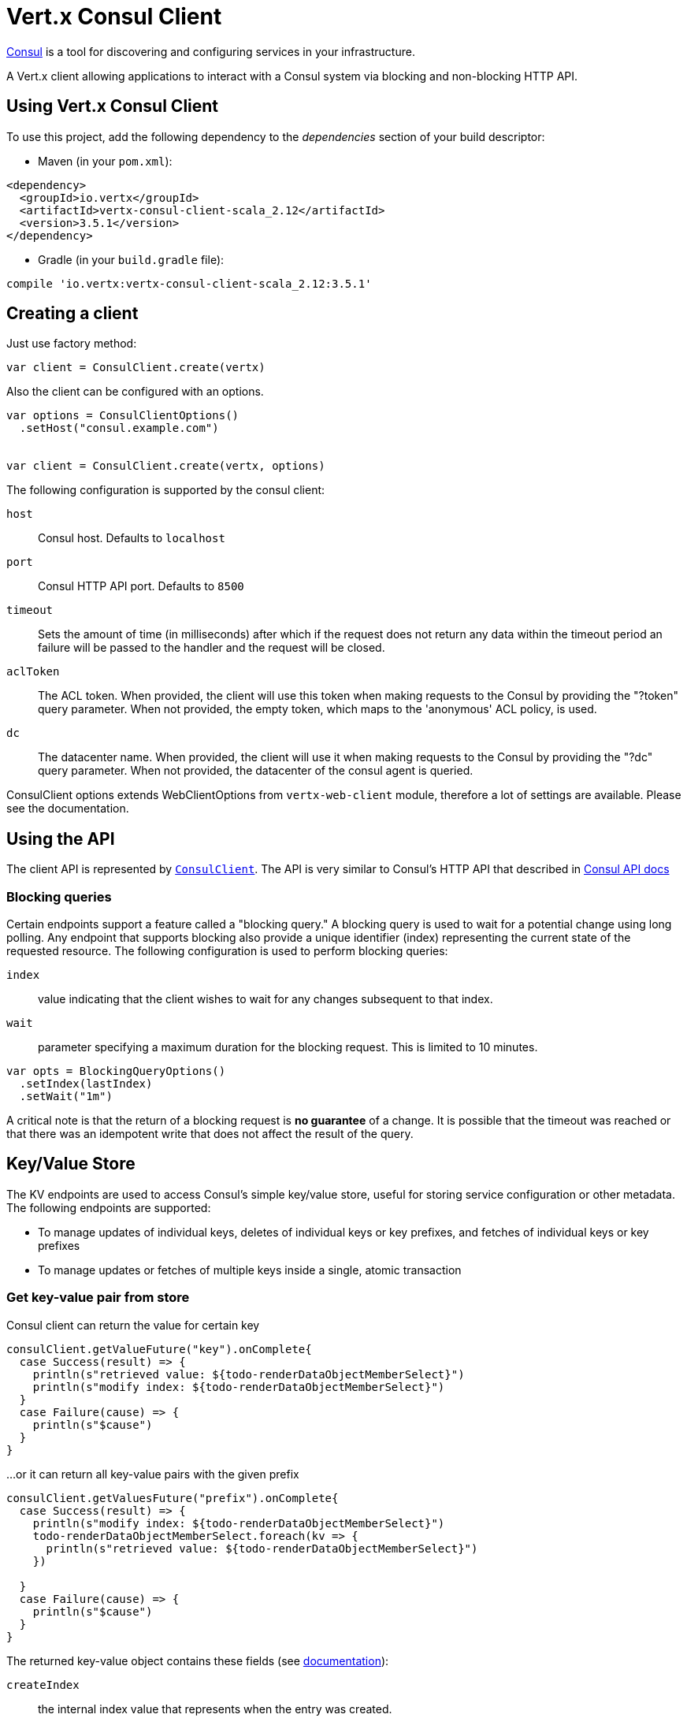 = Vert.x Consul Client

https://www.consul.io[Consul] is a tool for discovering and configuring services in your infrastructure.

A Vert.x client allowing applications to interact with a Consul system via blocking and non-blocking HTTP API.

== Using Vert.x Consul Client

To use this project, add the following dependency to the _dependencies_ section of your build descriptor:

* Maven (in your `pom.xml`):

[source,xml,subs="+attributes"]
----
<dependency>
  <groupId>io.vertx</groupId>
  <artifactId>vertx-consul-client-scala_2.12</artifactId>
  <version>3.5.1</version>
</dependency>
----

* Gradle (in your `build.gradle` file):

[source,groovy,subs="+attributes"]
----
compile 'io.vertx:vertx-consul-client-scala_2.12:3.5.1'
----

== Creating a client

Just use factory method:

[source,scala]
----

var client = ConsulClient.create(vertx)


----

Also the client can be configured with an options.

[source,scala]
----

var options = ConsulClientOptions()
  .setHost("consul.example.com")


var client = ConsulClient.create(vertx, options)


----

The following configuration is supported by the consul client:

`host`:: Consul host. Defaults to `localhost`
`port`:: Consul HTTP API port. Defaults to `8500`
`timeout`:: Sets the amount of time (in milliseconds) after which if the request does not return any data
within the timeout period an failure will be passed to the handler and the request will be closed.
`aclToken`:: The ACL token. When provided, the client will use this token when making requests to the Consul
by providing the "?token" query parameter. When not provided, the empty token, which maps to the 'anonymous'
ACL policy, is used.
`dc`:: The datacenter name. When provided, the client will use it when making requests to the Consul
by providing the "?dc" query parameter. When not provided, the datacenter of the consul agent is queried.

ConsulClient options extends WebClientOptions from `vertx-web-client` module,
therefore a lot of settings are available. Please see the documentation.

== Using the API

The client API is represented by `link:../../scaladocs/io/vertx/scala/ext/consul/ConsulClient.html[ConsulClient]`. The API is very similar to Consul's
HTTP API that described in https://www.consul.io/docs/agent/http.html[Consul API docs]

=== Blocking queries

Certain endpoints support a feature called a "blocking query." A blocking query is used to wait for a potential
change using long polling. Any endpoint that supports blocking also provide a unique identifier (index) representing
the current state of the requested resource. The following configuration is used to perform blocking queries:

`index`:: value indicating that the client wishes to wait for any changes subsequent to that index.
`wait`:: parameter specifying a maximum duration for the blocking request. This is limited to 10 minutes.

[source,scala]
----

var opts = BlockingQueryOptions()
  .setIndex(lastIndex)
  .setWait("1m")



----

A critical note is that the return of a blocking request is *no guarantee* of a change.
It is possible that the timeout was reached or that there was an idempotent write that does not affect the result of the query.

== Key/Value Store

The KV endpoints are used to access Consul's simple key/value store, useful for storing service configuration or other metadata.
The following endpoints are supported:

* To manage updates of individual keys, deletes of individual keys or key prefixes, and fetches of individual keys or key prefixes
* To manage updates or fetches of multiple keys inside a single, atomic transaction

=== Get key-value pair from store

Consul client can return the value for certain key

[source,scala]
----

consulClient.getValueFuture("key").onComplete{
  case Success(result) => {
    println(s"retrieved value: ${todo-renderDataObjectMemberSelect}")
    println(s"modify index: ${todo-renderDataObjectMemberSelect}")
  }
  case Failure(cause) => {
    println(s"$cause")
  }
}


----

...or it can return all key-value pairs with the given prefix

[source,scala]
----

consulClient.getValuesFuture("prefix").onComplete{
  case Success(result) => {
    println(s"modify index: ${todo-renderDataObjectMemberSelect}")
    todo-renderDataObjectMemberSelect.foreach(kv => {
      println(s"retrieved value: ${todo-renderDataObjectMemberSelect}")
    })

  }
  case Failure(cause) => {
    println(s"$cause")
  }
}


----

The returned key-value object contains these fields (see https://www.consul.io/docs/agent/http/kv.html#single[documentation]):

`createIndex`:: the internal index value that represents when the entry was created.
`modifyIndex`:: the last index that modified this key
`lockIndex`:: the number of times this key has successfully been acquired in a lock
`key`:: the key
`flags`:: the flags attached to this entry. Clients can choose to use this however makes
sense for their application
`value`:: the value
`session`:: the session that owns the lock

The modify index can be used for blocking queries:

[source,scala]
----

var opts = BlockingQueryOptions()
  .setIndex(modifyIndex)
  .setWait("1m")


consulClient.getValueWithOptionsFuture("key", opts).onComplete{
  case Success(result) => {
    println(s"retrieved value: ${todo-renderDataObjectMemberSelect}")
    println(s"new modify index: ${todo-renderDataObjectMemberSelect}")
  }
  case Failure(cause) => {
    println(s"$cause")
  }
}


----

=== Put key-value pair to store

[source,scala]
----

consulClient.putValueFuture("key", "value").onComplete{
  case Success(result) => {
    var opResult = result ? "success" : "fail"
    println(s"result of the operation: ${opResult}")
  }
  case Failure(cause) => {
    println(s"$cause")
  }
}


----

Put request with options also accepted

[source,scala]
----

var opts = KeyValueOptions()
  .setFlags(42)
  .setCasIndex(modifyIndex)
  .setAcquireSession("acquireSessionID")
  .setReleaseSession("releaseSessionID")


consulClient.putValueWithOptionsFuture("key", "value", opts).onComplete{
  case Success(result) => {
    var opResult = result ? "success" : "fail"
    println(s"result of the operation: ${opResult}")
  }
  case Failure(cause) => {
    println(s"$cause")
  }
}


----

The list of the query options that can be used with a `PUT` request:

`flags`:: This can be used to specify an unsigned value between `0` and `2^64^-1`.
Clients can choose to use this however makes sense for their application.
`casIndex`:: This flag is used to turn the PUT into a Check-And-Set operation. This is very useful as a building
block for more complex synchronization primitives. If the index is `0`, Consul will only put the key if it does
not already exist. If the index is non-zero, the key is only set if the index matches the ModifyIndex of that key.
`acquireSession`:: This flag is used to turn the PUT into a lock acquisition operation. This is useful
as it allows leader election to be built on top of Consul. If the lock is not held and the session is valid,
this increments the LockIndex and sets the Session value of the key in addition to updating the key contents.
A key does not need to exist to be acquired. If the lock is already held by the given session, then the LockIndex
is not incremented but the key contents are updated. This lets the current lock holder update the key contents
without having to give up the lock and reacquire it.
`releaseSession`:: This flag is used to turn the PUT into a lock release operation. This is useful when paired
with `acquireSession` as it allows clients to yield a lock. This will leave the LockIndex unmodified but will clear
the associated Session of the key. The key must be held by this session to be unlocked.

=== Transactions

When connected to Consul 0.7 and later, client allows to manage updates or fetches of multiple keys
inside a single, atomic transaction. KV is the only available operation type, though other types of operations
may be added in future versions of Consul to be mixed with key/value operations
(see https://www.consul.io/docs/agent/http/kv.html#txn[documentation]).

[source,scala]
----

var request = TxnRequest()
  .setOperations(Set(TxnKVOperation()
    .setKey("key1")
    .setValue("value1")
    .setType(TxnKVVerb.SET)
  , TxnKVOperation()
    .setKey("key2")
    .setValue("value2")
    .setType(TxnKVVerb.SET)
  ))


consulClient.transactionFuture(request).onComplete{
  case Success(result) => {
    println(s"succeeded results: ${todo-renderDataObjectMemberSelect.size}")
    println(s"errors: ${todo-renderDataObjectMemberSelect.size}")
  }
  case Failure(cause) => {
    println(s"$cause")
  }
}

----

=== Delete key-value pair

At last, Consul client allows to delete key-value pair from store:

[source,scala]
----

consulClient.deleteValueFuture("key").onComplete{
  case Success(result) => {
    println("complete")
  }
  case Failure(cause) => {
    println(s"$cause")
  }
}


----

...or all key-value pairs with corresponding key prefix

[source,scala]
----

consulClient.deleteValuesFuture("prefix").onComplete{
  case Success(result) => {
    println("complete")
  }
  case Failure(cause) => {
    println(s"$cause")
  }
}


----

== Services

One of the main goals of service discovery is to provide a catalog of available services.
To that end, the agent provides a simple service definition format to declare the availability of a service
and to potentially associate it with a health check.

=== Service registering

A service definition must include a `name` and may optionally provide an `id`, `tags`, `address`, `port`, and `checks`.

[source,scala]
----

var opts = ServiceOptions()
  .setName("serviceName")
  .setId("serviceId")
  .setTags(List("tag1", "tag2"))
  .setCheckOptions(CheckOptions()
    .setTtl("10s")
  )
  .setAddress("10.0.0.1")
  .setPort(8048)



----

`name`:: the name of service
`id`:: the `id` is set to the `name` if not provided. It is required that all services have a unique ID per node,
so if names might conflict then unique IDs should be provided.
`tags`:: list of values that are opaque to Consul but can be used to distinguish between primary or secondary nodes,
different versions, or any other service level labels.
`address`:: used to specify a service-specific IP address. By default, the IP address of the agent is used,
and this does not need to be provided.
`port`:: used as well to make a service-oriented architecture simpler to configure; this way,
the address and port of a service can be discovered.
`checks`:: associated health checks

These options used to register service in catalog:

[source,scala]
----

consulClient.registerServiceFuture(opts).onComplete{
  case Success(result) => {
    println("Service successfully registered")
  }
  case Failure(cause) => {
    println(s"$cause")
  }
}


----

=== Service discovery

Consul client allows to obtain actual list of the nodes providing a service

[source,scala]
----

consulClient.catalogServiceNodesFuture("serviceName").onComplete{
  case Success(result) => {
    println(s"found ${todo-renderDataObjectMemberSelect.size} services")
    println(s"consul state index: ${todo-renderDataObjectMemberSelect}")
    todo-renderDataObjectMemberSelect.foreach(service => {
      println(s"Service node: ${todo-renderDataObjectMemberSelect}")
      println(s"Service address: ${todo-renderDataObjectMemberSelect}")
      println(s"Service port: ${todo-renderDataObjectMemberSelect}")
    })

  }
  case Failure(cause) => {
    println(s"$cause")
  }
}


----

It is possible to obtain this list with the statuses of the associated health checks.
The result can be filtered by check status.

[source,scala]
----

consulClient.healthServiceNodesFuture("serviceName", passingOnly).onComplete{
  case Success(result) => {
    println(s"found ${todo-renderDataObjectMemberSelect.size} services")
    println(s"consul state index: ${todo-renderDataObjectMemberSelect}")
    todo-renderDataObjectMemberSelect.foreach(entry => {
      println(s"Service node: ${todo-renderDataObjectMemberSelect}")
      println(s"Service address: ${todo-renderDataObjectMemberSelect}")
      println(s"Service port: ${todo-renderDataObjectMemberSelect}")
    })

  }
  case Failure(cause) => {
    println(s"$cause")
  }
}


----

There are additional parameters for services queries

[source,scala]
----

var queryOpts = ServiceQueryOptions()
  .setTag("tag1")
  .setNear("_agent")
  .setBlockingOptions(BlockingQueryOptions()
    .setIndex(lastIndex)
  )



----

`tag`:: by default, all nodes matching the service are returned.
The list can be filtered by tag using the `tag` query parameter
`near`:: adding the optional `near` parameter with a node name will sort the node list in ascending order
based on the estimated round trip time from that node. Passing `near`=`_agent` will use the agent's node for the sort.
`blockingOptions`:: the blocking qyery options

Then the request should look like

[source,scala]
----

consulClient.healthServiceNodesWithOptionsFuture("serviceName", passingOnly, queryOpts).onComplete{
  case Success(result) => {
    println(s"found ${todo-renderDataObjectMemberSelect.size} services")
  }
  case Failure(cause) => {
    println(s"$cause")
  }
}

----

=== Deregister service

Service can be deregistered by its ID:

[source,scala]
----

consulClient.deregisterServiceFuture("serviceId").onComplete{
  case Success(result) => {
    println("Service successfully deregistered")
  }
  case Failure(cause) => {
    println(s"$cause")
  }
}


----

== Health Checks

One of the primary roles of the agent is management of system-level and application-level health checks.
A health check is considered to be application-level if it is associated with a service.
If not associated with a service, the check monitors the health of the entire node.

[source,scala]
----

var opts = CheckOptions()
  .setTcp("localhost:4848")
  .setInterval("1s")



----

The list of check options that supported by Consul client is:

`id`:: the check ID
`name`:: check name
`script`:: local path to checking script. Also you should set checking interval
`http`:: HTTP address to check. Also you should set checking interval
`ttl`:: Time to Live of check
`tcp`:: TCP address to check. Also you should set checking interval
`interval`:: checking interval in Go's time format which is sequence of decimal numbers,
each with optional fraction and a unit suffix, such as "300ms", "-1.5h" or "2h45m".
Valid time units are "ns", "us" (or "µs"), "ms", "s", "m", "h"
`notes`:: the check notes
`serviceId`:: the service ID to associate the registered check with an existing service provided by the agent.
`deregisterAfter`:: deregister timeout. This is optional field, which is a timeout in the same time format as Interval and TTL.
If a check is associated with a service and has the critical state for more than this configured value,
then its associated service (and all of its associated checks) will automatically be deregistered.
The minimum timeout is 1 minute, and the process that reaps critical services runs every 30 seconds,
so it may take slightly longer than the configured timeout to trigger the deregistration.
This should generally be configured with a timeout that's much, much longer than any expected recoverable outage
for the given service.
`status`:: the check status to specify the initial state of the health check

The `Name` field is mandatory, as is one of `Script`, `HTTP`, `TCP` or `TTL`. `Script`, `TCP` and `HTTP`
also require that `Interval` be set. If an `ID` is not provided, it is set to `Name`.
You cannot have duplicate ID entries per agent, so it may be necessary to provide an ID.

[source,scala]
----

consulClient.registerCheckFuture(opts).onComplete{
  case Success(result) => {
    println("check successfully registered")
  }
  case Failure(cause) => {
    println(s"$cause")
  }
}


----

== Events

The Consul provides a mechanism to fire a custom user event to an entire datacenter.
These events are opaque to Consul, but they can be used to build scripting infrastructure to do automated deploys,
restart services, or perform any other orchestration action.

To send user event only its name is required

[source,scala]
----

consulClient.fireEventFuture("eventName").onComplete{
  case Success(result) => {
    println("Event sent")
    println(s"id: ${todo-renderDataObjectMemberSelect}")
  }
  case Failure(cause) => {
    println(s"$cause")
  }
}


----

Also additional options can be specified.

`node`:: regular expression to filter recipients by node name
`service`:: regular expression to filter recipients by service
`tag`:: regular expression to filter recipients by tag
`payload`:: an optional body of the event.
The body contents are opaque to Consul and become the "payload" of the event

[source,scala]
----

var opts = EventOptions()
  .setTag("tag")
  .setPayload("message")


consulClient.fireEventWithOptionsFuture("eventName", opts).onComplete{
  case Success(result) => {
    println("Event sent")
    println(s"id: ${todo-renderDataObjectMemberSelect}")
  }
  case Failure(cause) => {
    println(s"$cause")
  }
}


----

The Consul Client supports queries for obtain the most recent events known by the agent. Events are broadcast using
the gossip protocol, so they have no global ordering nor do they make a promise of delivery. Agents only buffer
the most recent entries. The current buffer size is 256, but this value could change in the future.

[source,scala]
----

consulClient.listEventsFuture().onComplete{
  case Success(result) => {
    println(s"Consul index: ${todo-renderDataObjectMemberSelect}")
    todo-renderDataObjectMemberSelect.foreach(event => {
      println(s"Event id: ${todo-renderDataObjectMemberSelect}")
      println(s"Event name: ${todo-renderDataObjectMemberSelect}")
      println(s"Event payload: ${todo-renderDataObjectMemberSelect}")
    })

  }
  case Failure(cause) => {
    println(s"$cause")
  }
}


----

The Consul Index can be used to prepare blocking requests:

[source,scala]
----

var opts = EventListOptions()
  .setName("eventName")
  .setBlockingOptions(BlockingQueryOptions()
    .setIndex(lastIndex)
  )


consulClient.listEventsWithOptionsFuture(opts).onComplete{
  case Success(result) => {
    println(s"Consul index: ${todo-renderDataObjectMemberSelect}")
    todo-renderDataObjectMemberSelect.foreach(event => {
      println(s"Event id: ${todo-renderDataObjectMemberSelect}")
    })

  }
  case Failure(cause) => {
    println(s"$cause")
  }
}


----

== Sessions

Consul provides a session mechanism which can be used to build distributed locks.
Sessions act as a binding layer between nodes, health checks, and key/value data.
When a session is constructed, a node name, a list of health checks, a behavior, a TTL, and a lock-delay
may be provided.

[source,scala]
----

var opts = SessionOptions()
  .setNode("nodeId")
  .setBehavior(SessionBehavior.RELEASE)



----

`lockDelay`:: can be specified as a duration string using an 's' suffix for seconds. The default is '15s'.
`name`:: can be used to provide a human-readable name for the Session.
`node`:: must refer to a node that is already registered, if specified. By default, the agent's own node name is used.
`checks`:: is used to provide a list of associated health checks. It is highly recommended that,
if you override this list, you include the default `serfHealth`.
`behavior`:: can be set to either `release` or `delete`. This controls the behavior when a session is invalidated.
By default, this is `release`, causing any locks that are held to be released. Changing this to `delete` causes
any locks that are held to be deleted. `delete` is useful for creating ephemeral key/value entries.
`ttl`:: is a duration string, and like `LockDelay` it can use s as a suffix for seconds. If specified,
it must be between 10s and 86400s currently. When provided, the session is invalidated if it is not renewed before the TTL expires.

For full info see https://www.consul.io/docs/internals/sessions.html[Consul Sessions internals]

The newly constructed session is provided with a named ID that can be used to identify it.
This ID can be used with the KV store to acquire locks: advisory mechanisms for mutual exclusion.

[source,scala]
----

consulClient.createSessionWithOptionsFuture(opts).onComplete{
  case Success(result) => {
    println("Session successfully created")
    println(s"id: ${result}")
  }
  case Failure(cause) => {
    println(s"$cause")
  }
}


----

And also to destroy it

[source,scala]
----

consulClient.destroySessionFuture(sessionId).onComplete{
  case Success(result) => {
    println("Session successfully destroyed")
  }
  case Failure(cause) => {
    println(s"$cause")
  }
}


----

Lists sessions belonging to a node

[source,scala]
----

consulClient.listNodeSessionsFuture("nodeId").onComplete{
  case Success(result) => {
    todo-renderDataObjectMemberSelect.foreach(session => {
      println(s"Session id: ${todo-renderDataObjectMemberSelect}")
      println(s"Session node: ${todo-renderDataObjectMemberSelect}")
      println(s"Session create index: ${todo-renderDataObjectMemberSelect}")
    })

  }
  case Failure(cause) => {
    println(s"$cause")
  }
}


----

All of the read session endpoints support blocking queries and all consistency modes.

[source,scala]
----

var blockingOpts = BlockingQueryOptions()
  .setIndex(lastIndex)


consulClient.listSessionsWithOptionsFuture(blockingOpts).onComplete{
  case Success(result) => {
    println(s"Found ${todo-renderDataObjectMemberSelect.size} sessions")
  }
  case Failure(cause) => {
    println(s"$cause")
  }
}


----

== Nodes in datacenter

[source,scala]
----

consulClient.catalogNodesFuture().onComplete{
  case Success(result) => {
    println(s"found ${todo-renderDataObjectMemberSelect.size} nodes")
    println(s"consul state index ${todo-renderDataObjectMemberSelect}")
  }
  case Failure(cause) => {
    println(s"$cause")
  }
}


----

This endpoint supports blocking queries and sorting by distance from specified node

[source,scala]
----

var opts = NodeQueryOptions()
  .setNear("_agent")
  .setBlockingOptions(BlockingQueryOptions()
    .setIndex(lastIndex)
  )


consulClient.catalogNodesWithOptionsFuture(opts).onComplete{
  case Success(result) => {
    println(s"found ${todo-renderDataObjectMemberSelect.size} nodes")
  }
  case Failure(cause) => {
    println(s"$cause")
  }
}


----

== Prepated Queries

This endpoint creates, updates, destroys, and executes prepared queries.
Prepared queries allow you to register a complex service query and then execute it later via its ID
or name to get a set of healthy nodes that provide a given service. This is particularly useful in combination
with Consul's DNS Interface as it allows for much richer queries than would be possible given
the limited entry points exposed by DNS.

There are many parameters to creating a prepared query.
For full details please https://www.consul.io/api/query.html[see docs]

`dc` :: Specifies the datacenter to query. This will default to the datacenter of the agent being queried. This is specified as part of the URL as a query parameter.
`name` :: Specifies an optional friendly name that can be used to execute a query instead of using its ID.
`session` :: Specifies the ID of an existing session. This provides a way to automatically remove a prepared query when the given session is invalidated. If not given the prepared query must be manually removed when no longer needed.
`token` :: Specifies the ACL token to use each time the query is executed. This allows queries to be executed by clients with lesser or even no ACL Token, so this should be used with care. The token itself can only be seen by clients with a management token. If the Token field is left blank or omitted, the client's ACL Token will be used to determine if they have access to the service being queried. If the client does not supply an ACL Token, the anonymous token will be used.
`service` :: Specifies the name of the service to query. This is required field.
`failover` :: contains two fields, both of which are optional, and determine what happens if no healthy nodes are available in the local datacenter when the query is executed. It allows the use of nodes in other datacenters with very little configuration.
`nearestN` :: Specifies that the query will be forwarded to up to NearestN other datacenters based on their estimated network round trip time using Network Coordinates from the WAN gossip pool. The median round trip time from the server handling the query to the servers in the remote datacenter is used to determine the priority.
`datacenters` :: Specifies a fixed list of remote datacenters to forward the query to if there are no healthy nodes in the local datacenter. Datacenters are queried in the order given in the list. If this option is combined with NearestN, then the NearestN queries will be performed first, followed by the list given by Datacenters. A given datacenter will only be queried one time during a failover, even if it is selected by both NearestN and is listed in Datacenters.
`onlyPassing` :: Specifies the behavior of the query's health check filtering. If this is set to false, the results will include nodes with checks in the passing as well as the warning states. If this is set to true, only nodes with checks in the passing state will be returned.
`tags` :: Specifies a list of service tags to filter the query results. For a service to pass the tag filter it must have all of the required tags, and none of the excluded tags (prefixed with !).
`nodeMeta` :: Specifies a list of user-defined key/value pairs that will be used for filtering the query results to nodes with the given metadata values present.
`dnsTtl` :: Specifies the TTL duration when query results are served over DNS. If this is specified, it will take precedence over any Consul agent-specific configuration.
`templateType` :: is the query type, which must be `name_prefix_match`. This means that the template will apply to any query lookup with a name whose prefix matches the Name field of the template. In this example, any query for geo-db will match this query. Query templates are resolved using a longest prefix match, so it's possible to have high-level templates that are overridden for specific services. Static queries are always resolved first, so they can also override templates.
`templateRegexp` :: is an optional regular expression which is used to extract fields from the entire name, once this template is selected. In this example, the regular expression takes the first item after the "-" as the database name and everything else after as a tag. See the RE2 reference for syntax of this regular expression.

[source,scala]
----

var def = PreparedQueryDefinition()
  .setName("Query name")
  .setService("service-${match(1)}-${match(2)}")
  .setDcs(List("dc1", "dc42"))
  .setTemplateType("name_prefix_match")
  .setTemplateRegexp("^find_(.+?)_(.+?)$")



----

If the query is successfully created, its ID will be provided

[source,scala]
----

consulClient.createPreparedQueryFuture(def).onComplete{
  case Success(result) => {
    var queryId = result
    println(s"Query created: ${queryId}")
  }
  case Failure(cause) => {
    println(s"$cause")
  }
}


----

The prepared query can be executed by its id

[source,scala]
----

consulClient.executePreparedQueryFuture(id).onComplete{
  case Success(result) => {
    var response = result
    println(s"Found ${todo-renderDataObjectMemberSelect.size} nodes")
  }
  case Failure(cause) => {
    println(s"$cause")
  }
}


----

or by query string that must match template regexp

[source,scala]
----

consulClient.executePreparedQueryFuture("find_1_2").onComplete{
  case Success(result) => {
    var response = result
    println(s"Found ${todo-renderDataObjectMemberSelect.size} nodes")
  }
  case Failure(cause) => {
    println(s"$cause")
  }
}


----

Finally, `ConsulClient` allows you to modify, get or delete prepared queries

[source,scala]
----

consulClient.deletePreparedQueryFuture(query).onComplete{
  case Success(result) => {
    println("Query deleted")
  }
  case Failure(cause) => {
    println(s"$cause")
  }
}


----

== Watches

Watches are a way of specifying a view of data (e.g. list of nodes, KV pairs, health checks)
which is monitored for updates. When an update is detected, an `Handler` with `AsyncResult` is invoked.
As an example, you could watch the status of health checks and notify when a check is critical.

[source,scala]
----
Watch.key("foo/bar", vertx).setHandler((res: io.vertx.scala.ext.consul.WatchResult<io.vertx.scala.ext.consul.KeyValue>) => {
  if (res.succeeded()) {
    println(s"value: ${todo-renderDataObjectMemberSelect}")
  } else {
    res.cause().printStackTrace()
  }
}).start()

----
